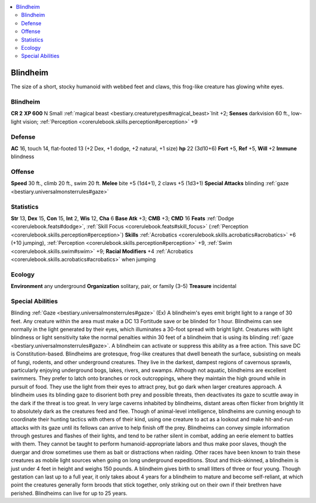 
.. _`bestiary2.blindheim`:

.. contents:: \ 

.. _`bestiary2.blindheim#blindheim`:

Blindheim
**********
The size of a short, stocky humanoid with webbed feet and claws, this frog-like creature has glowing white eyes.

Blindheim
==========

**CR 2** 
\ **XP 600**
N Small :ref:`magical beast <bestiary.creaturetypes#magical_beast>`\  
Init +2; \ **Senses**\  darkvision 60 ft., low-light vision; :ref:`Perception <corerulebook.skills.perception#perception>`\  +9

.. _`bestiary2.blindheim#defense`:

Defense
========
\ **AC**\  16, touch 14, flat-footed 13 (+2 Dex, +1 dodge, +2 natural, +1 size)
\ **hp**\  22 (3d10+6)
\ **Fort**\  +5, \ **Ref**\  +5, \ **Will**\  +2
\ **Immune**\  blindness

.. _`bestiary2.blindheim#offense`:

Offense
========
\ **Speed**\  30 ft., climb 20 ft., swim 20 ft.
\ **Melee**\  bite +5 (1d4+1), 2 claws +5 (1d3+1)
\ **Special Attacks**\  blinding :ref:`gaze <bestiary.universalmonsterrules#gaze>`

.. _`bestiary2.blindheim#statistics`:

Statistics
===========
\ **Str**\  13, \ **Dex**\  15, \ **Con**\  15, \ **Int**\  2, \ **Wis**\  12, \ **Cha**\  6
\ **Base Atk**\  +3; \ **CMB**\  +3; \ **CMD**\  16
\ **Feats**\  :ref:`Dodge <corerulebook.feats#dodge>`\ , :ref:`Skill Focus <corerulebook.feats#skill_focus>`\  (:ref:`Perception <corerulebook.skills.perception#perception>`\ )
\ **Skills**\  :ref:`Acrobatics <corerulebook.skills.acrobatics#acrobatics>`\  +6 (+10 jumping), :ref:`Perception <corerulebook.skills.perception#perception>`\  +9, :ref:`Swim <corerulebook.skills.swim#swim>`\  +9; \ **Racial Modifiers**\  +4 :ref:`Acrobatics <corerulebook.skills.acrobatics#acrobatics>`\  when jumping

.. _`bestiary2.blindheim#ecology`:

Ecology
========
\ **Environment**\  any underground
\ **Organization**\  solitary, pair, or family (3–5)
\ **Treasure**\  incidental

.. _`bestiary2.blindheim#special_abilities`:

Special Abilities
==================
Blinding :ref:`Gaze <bestiary.universalmonsterrules#gaze>`\  (Ex) A blindheim's eyes emit bright light to a range of 30 feet. Any creature within the area must make a DC 13 Fortitude save or be blinded for 1 hour. Blindheims can see normally in the light generated by their eyes, which illuminates a 30-foot spread with bright light. Creatures with light blindness or light sensitivity take the normal penalties within 30 feet of a blindheim that is using its blinding :ref:`gaze <bestiary.universalmonsterrules#gaze>`\ . A blindheim can activate or suppress this ability as a free action. This save DC is Constitution-based.
Blindheims are grotesque, frog-like creatures that dwell beneath the surface, subsisting on meals of fungi, rodents, and other underground creatures. They live in the darkest, dampest regions of cavernous sprawls, particularly enjoying underground bogs, lakes, rivers, and swamps. Although not aquatic, blindheims are excellent swimmers. They prefer to latch onto branches or rock outcroppings, where they maintain the high ground while in pursuit of food. They use the light from their eyes to attract prey, but go dark when larger creatures approach. A blindheim uses its blinding gaze to disorient both prey and possible threats, then deactivates its gaze to scuttle away in the dark if the threat is too great. In very large caverns inhabited by blindheims, distant areas often flicker from brightly lit to absolutely dark as the creatures feed and flee. Though of animal-level intelligence, blindheims are cunning enough to coordinate their hunting tactics with others of their kind, using one creature to act as a lookout and make hit-and-run attacks with its gaze until its fellows can arrive to help finish off the prey.
Blindheims can convey simple information through gestures and flashes of their lights, and tend to be rather silent in combat, adding an eerie element to battles with them. They cannot be taught to perform humanoid-appropriate labors and thus make poor slaves, though the duergar and drow sometimes use them as bait or distractions when raiding. Other races have been known to train these creatures as mobile light sources when going on long underground expeditions.
Stout and thick-skinned, a blindheim is just under 4 feet in height and weighs 150 pounds. A blindheim gives birth to small litters of three or four young. Though gestation can last up to a full year, it only takes about 4 years for a blindheim to mature and become self-reliant, at which point the creatures generally form broods that stick together, only striking out on their own if their brethren have perished. Blindheims can live for up to 25 years.

